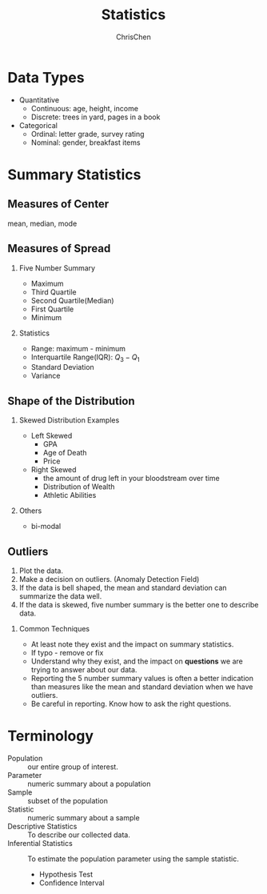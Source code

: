 #+TITLE: Statistics
#+OPTIONS: H:2 toc:2 num:2 ^:nil
#+AUTHOR: ChrisChen
#+EMAIL: ChrisChen3121@gmail.com
* Data Types
  - Quantitative
    - Continuous: age, height, income
    - Discrete: trees in yard, pages in a book
  - Categorical
    - Ordinal: letter grade, survey rating
    - Nominal: gender, breakfast items

* Summary Statistics
** Measures of Center
   mean, median, mode

** Measures of Spread
*** Five Number Summary
   - Maximum
   - Third Quartile
   - Second Quartile(Median)
   - First Quartile
   - Minimum

*** Statistics
   - Range: maximum - minimum
   - Interquartile Range(IQR): $Q_3-Q_1$
   - Standard Deviation
   - Variance

** Shape of the Distribution
   [[../../resources/MOOC/Statistics/ShapeOfDistribution.png]]
*** Skewed Distribution Examples
    - Left Skewed
      - GPA
      - Age of Death
      - Price
    - Right Skewed
      - the amount of drug left in your bloodstream over time
      - Distribution of Wealth
      - Athletic Abilities

*** Others
    - bi-modal

** Outliers
   1. Plot the data.
   2. Make a decision on outliers. (Anomaly Detection Field)
   3. If the data is bell shaped, the mean and standard deviation can summarize the data well.
   4. If the data is skewed, five number summary is the better one to describe data.

*** Common Techniques
    - At least note they exist and the impact on summary statistics.
    - If typo - remove or fix
    - Understand why they exist, and the impact on *questions* we are trying to answer about our data.
    - Reporting the 5 number summary values is often a better indication than measures like the mean and standard deviation when we have outliers.
    - Be careful in reporting. Know how to ask the right questions.

* Terminology
  - Population :: our entire group of interest.
  - Parameter :: numeric summary about a population
  - Sample :: subset of the population
  - Statistic :: numeric summary about a sample
  - Descriptive Statistics :: To describe our collected data.
  - Inferential Statistics :: To estimate the population parameter using the sample statistic.
    - Hypothesis Test
    - Confidence Interval
